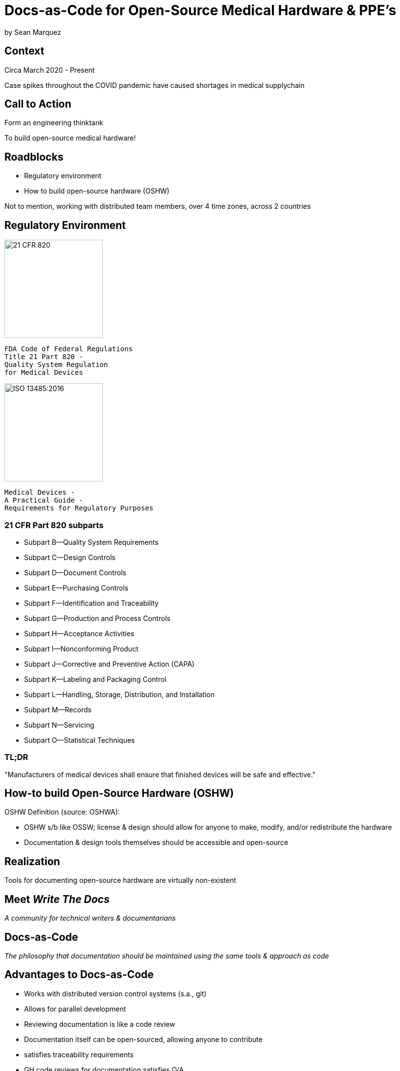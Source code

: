 = Docs-as-Code for Open-Source Medical Hardware & PPE's

by Sean Marquez

== Context

[%step]
Circa March 2020 - Present

[.notes]
--
Case spikes throughout the COVID pandemic have caused shortages in medical supplychain
--

== Call to Action

[%step]
Form an engineering thinktank

[.notes]
--
To build open-source medical hardware!
--

== Roadblocks

[%step]
- Regulatory environment
- How to build open-source hardware (OSHW)

[.notes]
--
Not to mention, working with distributed team members, over 4 time zones, across 2 countries
--

[.columns]
== Regulatory Environment

[.column]
--
image::https://www.complianceiq.com/Images/Training/Details/Detailsf44148ae-8f33-484c-b689-dc1771b07ccf131969854218405349.jpg[21 CFR 820, 200, 200]
 FDA Code of Federal Regulations
 Title 21 Part 820 -
 Quality System Regulation
 for Medical Devices
--
[.column]
--
image::https://mdpharmacourses.com/wp-content/uploads/2016/06/ISO-13485-2016-1.png[ISO 13485:2016, 200, 200]
 Medical Devices -
 A Practical Guide -
 Requirements for Regulatory Purposes
--

=== 21 CFR Part 820 subparts

[%step]
- Subpart B—Quality System Requirements
- Subpart C—Design Controls
- Subpart D—Document Controls
- Subpart E—Purchasing Controls
- Subpart F—Identification and Traceability
- Subpart G—Production and Process Controls
- Subpart H—Acceptance Activities
- Subpart I—Nonconforming Product
- Subpart J—Corrective and Preventive Action (CAPA)
- Subpart K—Labeling and Packaging Control
- Subpart L—Handling, Storage, Distribution, and Installation
- Subpart M—Records
- Subpart N—Servicing
- Subpart O—Statistical Techniques

=== TL;DR

"Manufacturers of medical devices shall ensure that finished devices will be safe and effective."

== How-to build Open-Source Hardware (OSHW)

OSHW Definition (source: OSHWA):
[%step]
- OSHW s/b like OSSW;
  license & design should allow for anyone to make, modify, and/or redistribute the hardware
- Documentation & design tools themselves should be accessible and open-source

== Realization

[%step]
Tools for documenting open-source hardware are virtually non-existent

== Meet _Write The Docs_

[%step]
_A community for technical writers & documentarians_

== Docs-as-Code

[%step]
_The philosophy that documentation should be maintained using the same tools & approach as code_

== Advantages to Docs-as-Code

[%step]
- Works with distributed version control systems (s.a., git)
- Allows for parallel development
- Reviewing documentation is like a code review
- Documentation itself can be open-sourced, allowing anyone to contribute

[.notes]
--
- satisfies traceability requirements
- GH code reviews for documentation satisfies Q/A
- "Given enough eyeballs, all bugs are shallow" - Linus' Law
--

== How to adopt a Docs-as-Code approach

[%step]
- Language
- Toolchain
- Methodology

== Language

[%step]
- Markup Language
- Template Language
- Modeling Language

== Toolchain

[%step]
- Text Editor
- Version Control System
- Static Site Generator / Rendering Engine
- Automation Pipeline

== Methodology

[%step]
- Workflow
- Contributing guidelines (s.a., style guide)
- Documentation review process

== Examples

<PAPRa docs screenshot>

== In-Development

Adopting a framework for OSHW,
untethered from vendor lock-in or content management systems (CMS),
that allows for the generation of

- Bill of Materials (BOM)
- Purchase Orders (PO)
- Assembly instructions
- Design Documentation

s.a., the Distributed OSHW Framework (DOF)
